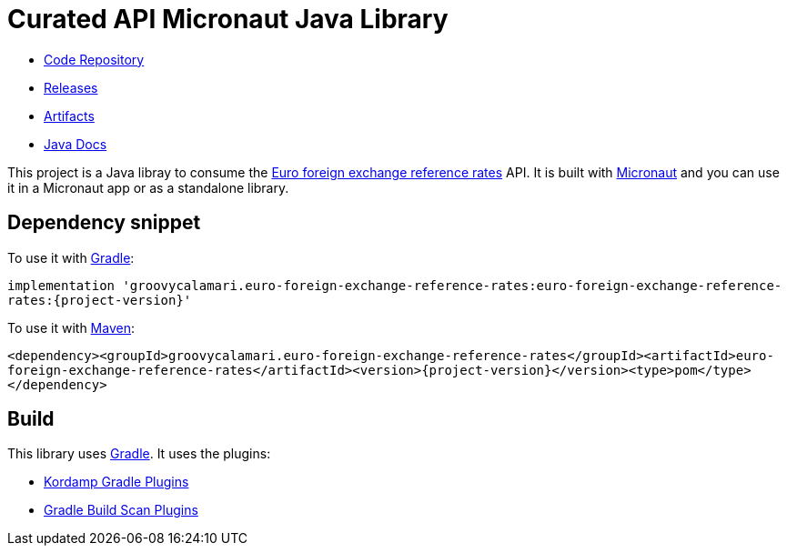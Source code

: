 # Curated API Micronaut Java Library

- https://github.com/sdelamo/euro-foreign-exchange-reference-rates[Code Repository]
- https://github.com/sdelamo/euro-foreign-exchange-reference-rates/releases[Releases]
- https://bintray.com/beta/#/groovycalamari/maven/euro-foreign-exchange-reference-rates[Artifacts]
- https://sdelamo.github.io/euro-foreign-exchange-reference-rates/api-xref/index.html[Java Docs]

This project is a Java libray to consume the https://www.ecb.europa.eu/stats/policy_and_exchange_rates/euro_reference_exchange_rates/html/index.en.html[Euro foreign exchange reference rates] API. It is built with https://micronaut.io[Micronaut] and you can use it in a Micronaut app or as a standalone library.

== Dependency snippet

To use it with https://gradle.org[Gradle]:

`implementation 'groovycalamari.euro-foreign-exchange-reference-rates:euro-foreign-exchange-reference-rates:{project-version}'`

To use it with https://maven.apache.org[Maven]:

`<dependency><groupId>groovycalamari.euro-foreign-exchange-reference-rates</groupId><artifactId>euro-foreign-exchange-reference-rates</artifactId><version>{project-version}</version><type>pom</type></dependency>`

== Build

This library uses https://gradle.org[Gradle]. It uses the plugins:

- https://kordamp.org/kordamp-gradle-plugins/[Kordamp Gradle Plugins]
- https://plugins.gradle.org/plugin/com.gradle.build-scan[Gradle Build Scan Plugins]